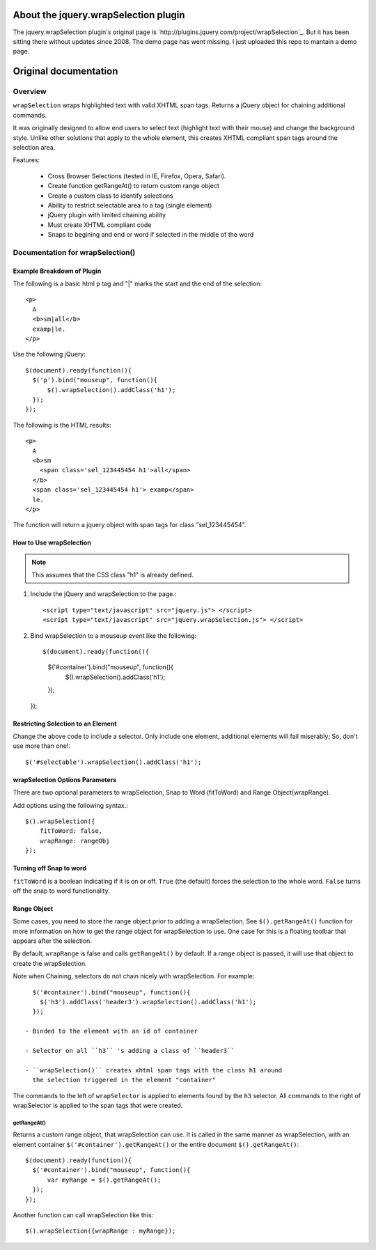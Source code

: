 About the jquery.wrapSelection plugin
=====================================

The jquery.wrapSelection plugin's original page is
`http://plugins.jquery.com/project/wrapSelection`_. But it has been
sitting there without updates since 2008. The demo page has went
missing. I just uploaded this repo to mantain a demo page.

Original documentation
======================

Overview
--------

``wrapSelection`` wraps highlighted text with valid XHTML span tags.
Returns a jQuery object for chaining additional commands.

It was originally designed to allow end users to select text
(highlight text with their mouse) and change the background
style. Unlike other solutions that apply to the whole element, this
creates XHTML compliant span tags around the selection area.

Features:

 - Cross Browser Selections (tested in IE, Firefox, Opera, Safari).

 - Create function getRangeAt() to return custom range object
    
 - Create a custom class to identify selections
    
 - Ability to restrict selectable area to a tag (single element)
    
 - jQuery plugin with limited chaining ability
    
 - Must create XHTML compliant code
    
 - Snaps to begining and end or word if selected in the middle of the word


Documentation for wrapSelection()
---------------------------------

Example Breakdown of Plugin
^^^^^^^^^^^^^^^^^^^^^^^^^^^

The following is a basic html p tag and "|" marks the start and the
end of the selection::

  <p>
    A
    <b>sm|all</b>
    examp|le.
  </p>

Use the following jQuery::

  $(document).ready(function(){
    $('p').bind("mouseup", function(){
	$().wrapSelection().addClass('h1');
    });
  });

The following is the HTML results::

  <p>
    A
    <b>sm
      <span class='sel_123445454 h1'>all</span>
    </b>
    <span class='sel_123445454 h1'> examp</span>
    le.
  </p>

The function will return a jquery object with span tags for class "sel_123445454".

How to Use wrapSelection
^^^^^^^^^^^^^^^^^^^^^^^^

.. Note:: This assumes that the CSS class "h1" is already defined.

1. Include the jQuery and wrapSelection to the page.::

   <script type="text/javascript" src="jquery.js"> </script>
   <script type="text/javascript" src="jquery.wrapSelection.js"> </script>

2. Bind wrapSelection to a mouseup event like the following::

   $(document).ready(function(){
     $('#container').bind("mouseup", function(){
	 $().wrapSelection().addClass('h1');
     });
   });

Restricting Selection to an Element
^^^^^^^^^^^^^^^^^^^^^^^^^^^^^^^^^^^

Change the above code to include a selector. Only include one element,
additional elements will fail miserably; So, don't use more than one!::

   $('#selectable').wrapSelection().addClass('h1');

wrapSelection Options Parameters
^^^^^^^^^^^^^^^^^^^^^^^^^^^^^^^^

There are two optional parameters to wrapSelection, Snap to Word
(fitToWord) and Range Object(wrapRange).

Add options using the following syntax.::

   $().wrapSelection({
       fitToWord: false,
       wrapRange: rangeObj
   });


Turning off Snap to word
^^^^^^^^^^^^^^^^^^^^^^^^

``fitToWord`` is a boolean indicating if it is on or off. ``True`` (the
default) forces the selection to the whole word. ``False`` turns off the
snap to word functionality.

Range Object
^^^^^^^^^^^^

Some cases, you need to store the range object prior to adding a
wrapSelection. See ``$().getRangeAt()`` function for more information
on how to get the range object for wrapSelection to use. One case for
this is a floating toolbar that appears after the selection.

By default, ``wrapRange`` is false and calls ``getRangeAt()`` by
default. If a range object is passed, it will use that object to
create the wrapSelection.

Note when Chaining, selectors do not chain nicely with
wrapSelection. For example::

   $('#container').bind("mouseup", function(){
     $('h3').addClass('header3').wrapSelection().addClass('h1');
   });

 - Binded to the element with an id of container

 - Selector on all ``h3`` 's adding a class of ``header3``

 - ``wrapSelection()`` creates xhtml span tags with the class h1 around
   the selection triggered in the element "container"

The commands to the left of ``wrapSelector`` is applied to elements
found by the ``h3`` selector. All commands to the right of wrapSelector is
applied to the span tags that were created.  

getRangeAt()
____________

Returns a custom range object, that wrapSelection can use. It is
called in the same manner as wrapSelection, with an element container
``$('#container').getRangeAt()`` or the entire document
``$().getRangeAt()``::

   $(document).ready(function(){
     $('#container').bind("mouseup", function(){
	 var myRange = $().getRangeAt();
     });
   });

Another function can call wrapSelection like this::

   $().wrapSelection({wrapRange : myRange});

